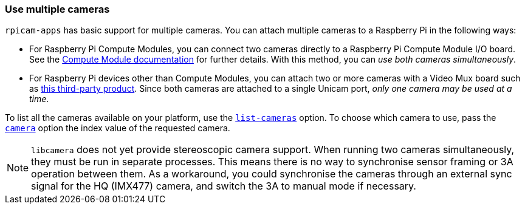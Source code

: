 === Use multiple cameras

`rpicam-apps` has basic support for multiple cameras. You can attach multiple cameras to a Raspberry Pi in the following ways:

* For Raspberry Pi Compute Modules, you can connect two cameras directly to a Raspberry Pi Compute Module I/O board. See the xref:../computers/compute-module.adoc#attach-a-raspberry-pi-camera-module[Compute Module documentation] for further details. With this method, you can _use both cameras simultaneously_.
* For Raspberry Pi devices other than Compute Modules, you can attach two or more cameras with a Video Mux board such as https://www.arducam.com/product/multi-camera-v2-1-adapter-raspberry-pi/[this third-party product]. Since both cameras are attached to a single Unicam port, _only one camera may be used at a time_.

To list all the cameras available on your platform, use the xref:camera_software.adoc#list-cameras[`list-cameras`] option. To choose which camera to use, pass the xref:camera_software.adoc#camera[`camera`] option the index value of the requested camera.

NOTE: `libcamera` does not yet provide stereoscopic camera support. When running two cameras simultaneously, they must be run in separate processes. This means there is no way to synchronise sensor framing or 3A operation between them.  As a workaround, you could synchronise the cameras through an external sync signal for the HQ (IMX477) camera, and switch the 3A to manual mode if necessary.
